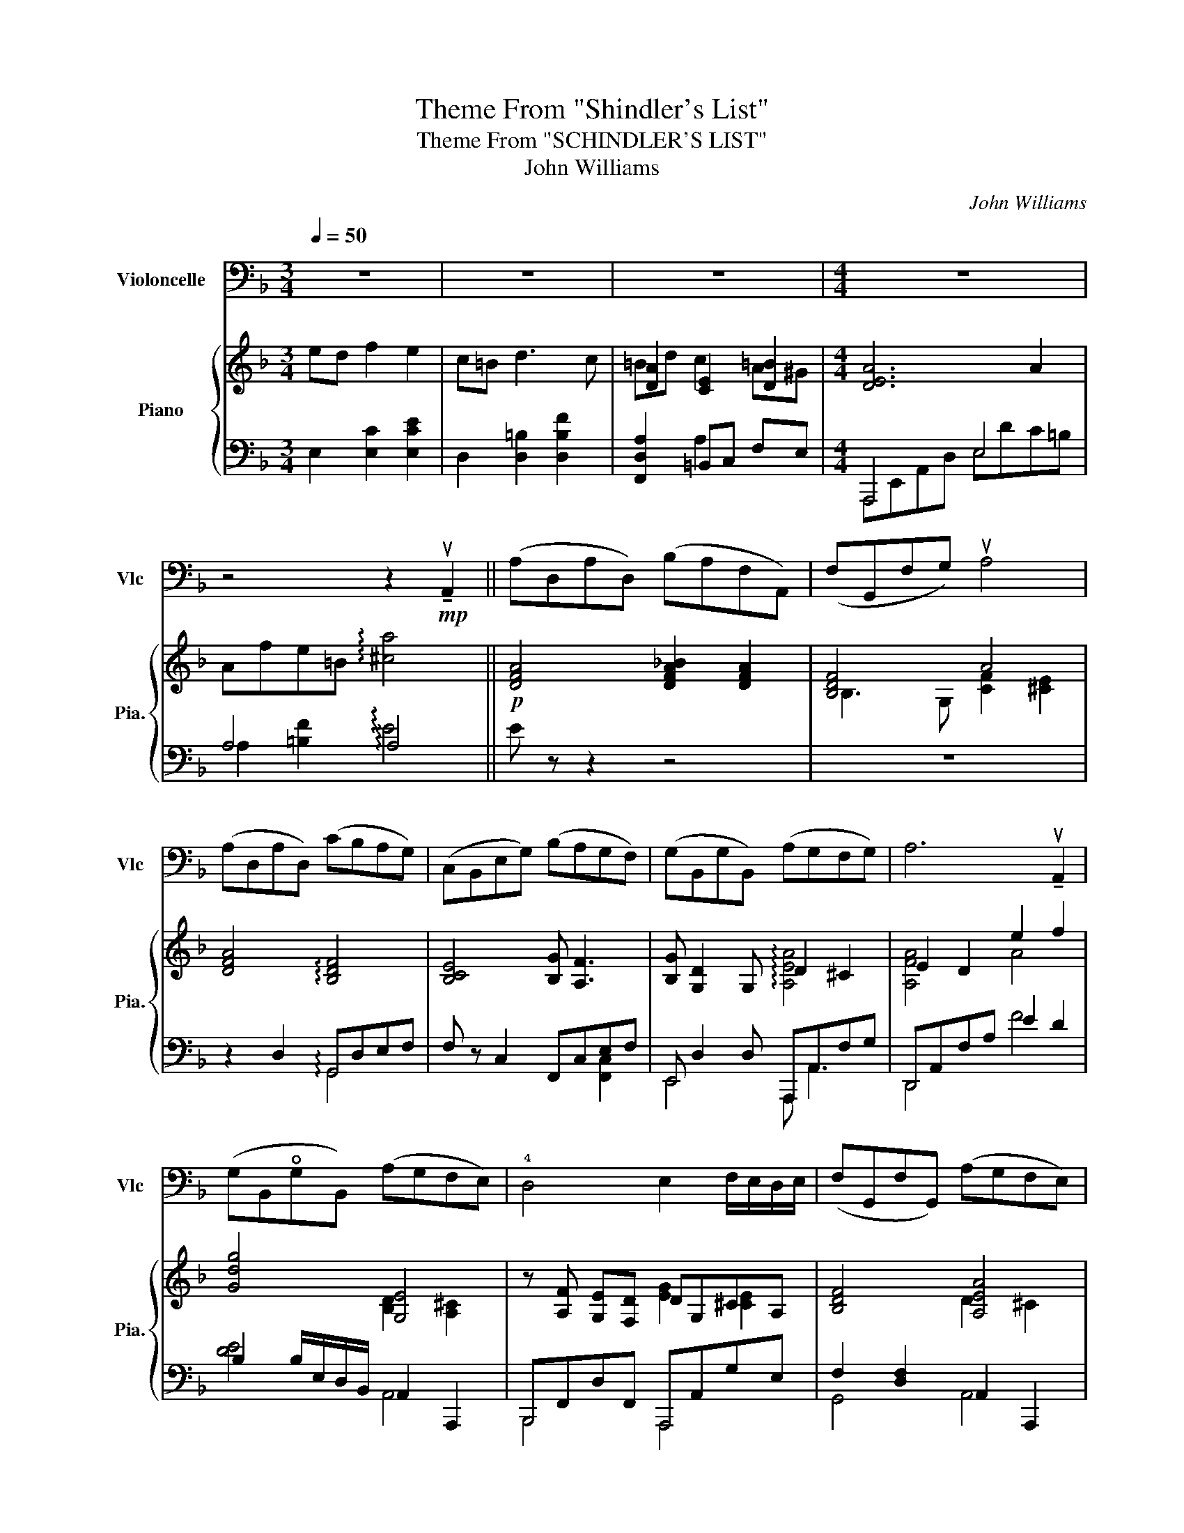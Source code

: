 X:1
T:Theme From "Shindler's List"
T:Theme From "SCHINDLER'S LIST"
T:John Williams
C:John Williams
%%score 1 { ( 2 4 ) | ( 3 5 6 ) }
L:1/8
Q:1/4=50
M:3/4
K:F
V:1 bass nm="Violoncelle" snm="Vlc"
V:2 treble nm="Piano" snm="Pia."
V:4 treble 
V:3 bass 
V:5 bass 
V:6 bass 
V:1
 z6 | z6 | z6 |[M:4/4] z8 | z4 z2!mp! !tenuto!uA,,2 || (A,D,A,D,) (B,A,F,A,,) | (F,G,,F,G,) uA,4 | %7
 (A,D,A,D,) (CB,A,G,) | (C,B,,E,G,) (B,A,G,F,) | (G,B,,G,B,,) (A,G,F,G,) | A,6 !tenuto!uA,,2 | %11
 (G,B,,!open!G,B,,) (A,G,F,E,) | !4!D,4 E,2 F,/E,/D,/E,/ | (F,G,,F,G,,) (A,G,F,E,) | %14
!<(! D,6!mf! !tenuto!uA,2!<)! |!mf! (A!open!D)(AD) (BAFA,) | (FG,)(FG) uA4 | %17
 (A!open!D)(AD) (cBAG) | (CB,EG) (BAGF) | (GB,)(GB,) (AG)FG | vA6 !tenuto!A,2 | (GB,GB,) (AGFE) | %22
!<(! D4!>(! (E2 F/E/D/E/)!<)!!>)! | (FG,FG,) (!open!AGFE) | D8 | z4 (B,,3 A,,/G,,/) | %26
 (D,2 G,,2) (A,,>G,,) (A,,/D,/F,/A,/) | D4- D/(G/E/D/) (B,/G,/E,/D,/) | %28
 (B,,2 G,)"_Pizz et arco"G,, (G,>F, E,)!f!E- | E(E/D/ FE) (=B,>C) D2- | %30
 D(C/D/ =B,A,/^G,/) (B, A,3) | z (E/D/ GF) (=B,>C) D2- | %32
 D/ z/!<(! (uD,/E,/ F,)(F,/G,/ A,)(=B,/C/) (7:4:7(^D/^F,/B,/)[K:treble](D/^F/=B/^d/)!<)! || %33
[K:C]!ff! (eA)(eA) (fe)(cE) | (cD)cd ue4 | (eA)(eA) (gf)(ed) | (GF)Bd (fe)(dc) | (dF)(dF) (ed)cd | %38
 (e2!>(! e/4)(c/4B/4A/4E/4[K:bass]C/4B,/4A,/4)!mf! (E,3!>)! C) | (!open!DF,)(DF,) (ED({CD)}CB,) | %40
 (A,A,,) (C,/E,/F,/A,/) (B,2 C/B,/A,/B,/) | (CD,CD,) (!tenuto!E!tenuto!D!tenuto!C!tenuto!B,) | %42
 (A,3 B,,) (C,/E,/A,/!>(!C/) (E/[K:treble]A/c/d/)!>)! |"^rall."!p! (eAeA) (fecE) | %44
 (gf)(ed) (c/d/B/A/ (10:8:10G/4F/4E/4D/4C/4[K:bass]B,/4A,/4G,/4F,/4E,/4) | %45
 (D,C,B,,F,) (!open!DCB,D,) | (FEDB)!>(! (dF)(E^g)!>)! |!>(! (a8 | a6)!>)!!pp! z2 |] %49
V:2
 ed f2 e2 | c=B d3 c | [DA]2 [CE]2 [D=B]2 |[M:4/4] [DEA]6 A2 | Afe=B !arpeggio![^ca]4 || %5
!p! [DFA]4 [DFA_B]2 [DFA]2 | [B,DF]4 A4 | [DFA]4 !arpeggio![B,DF]4 | [B,CE]4 [B,G] [A,F]3 | %9
 [B,G] [G,D]2 G, D2 ^C2 | E2 D2 e2 f2 | [Gdg]4 [G,E]4 | z [A,F] [G,E][F,D] DG,^CA, | %13
 [B,DF]4 [A,EA]4 |!<(! z E [FA]A, [Ec][DB][CA]!mp![B,G]!<)! | %15
 z/ A,/[FA]/A,/ A,/B,/A, A,/A,/[FA]/A,/ A,/B,/A, | z/ B,/[DF]/G,/ G,/G,/[B,DF] z/ C/c/C/ E/F/e/A/ | %17
 A/A/[efa]/A/ A/A/d z [Ff]3 | z/ B/[DF]/B,/ B,/G/[CE]/G,/ z/ C3/2 C/C/c/C/ | B4 c4 | %20
 A/A,/F/A,/ E/A,/F/A,/ A/A,/F/A,/ x2 | [=G,B,D=G]4 A/^C/A,/E/ ^c/F/C/E/ | d>c B>A G>F E>^C | %23
 [F,A,B,D]2 [Bdf]2 [A,^CE]2 [A^ca]2 | A,/F,/D/F/ A/d/f/a/ d'4 | z!f! A/G/ BA E>F G2 | %26
 GF/G/ ED/^C/ E D3 | z A/G/ cB E>F G2 | GG,/A,/ B,B,/C/ D!courtesy!=E/F/ ^G2 | %29
!mf! c'/=b/c'/e/ c'/b/c'/e/ d'/c'/d'/f/ =b/a/b/d/ | c/=B/f/F/ d/e/F/E/ d/c/e/E/ f/d/e/E/ | %31
 D/C/c G/E/F F>E D/C/=B,/A,/ | [A,FA]4 [Afa]2 !arpeggio![^D^F=B^d]2 || %33
[K:C]!f! e4 [Ac]2[K:bass] [CE]2 | C2 CD[K:treble] B,/G/E/B,/ B,/^G/E/^G,/ | %35
 C/A,/E/C/ A/E/c/A/ [Ace]4 | C2 B,2 [CDFd]2 [CEc]2 | A d3 [EBe]4 | cBAB!mp! c4 | %39
 !arpeggio![Ad]4 A2 ^G2 | A4 [DB]4 | !arpeggio![CFAc]4 !arpeggio![^G,B,E]4 | z2 !arpeggio![EAe]6 | %43
!p! [eac']4 [Ece]4 | z8 | z8 | z8 | z8 | z8 |] %49
V:3
 E,2 [E,C]2 [E,CE]2 | D,2 [D,=B,]2 [D,B,F]2 | [F,,D,A,]2 =B,,C, F,E, |[M:4/4] A,,,4 E,4 | %4
 A,4 !arpeggio!A,4 || E z z2 z4 | z8 | z2 D,2 G,,D,E,F, | F, z C,2 F,,C,E,F, | %9
 E,, D,2 D, A,,,A,,F,G, | D,,A,,F,A, E2 D2 | B,2 B,/E,/D,/B,,/ A,,2 A,,,2 | %12
 B,,,F,,D,F,, A,,,A,,G,E, | F,2 [D,F,]2 A,,2 A,,,2 | %14
!<(! D,,A,,F,A,, D,,B,,G,B,,!<)!!p!"_<sym>dynamicMezzo</sym>" | D,,A,,F,A,, D,,A,,F,A,, | %16
 G,,F,C,,D, F,,C,A,E,, | D,,[A,EF]DD,, G,,, [B,D]3 | G,,F,C,,E, F,,C,A,C, | %19
 E,, D,2 D, A,,,A,,G,A,, | D,,A,,F,A,, D,,A,,F,A,, | E,,B,,D,G, A,,,A,,G,A,, | %22
 B,,,F,,D,F, A,,,A,,G,A,, | [G,,,G,,]2 [B,DF]2 [A,,,A,,]2 [A,^C]2 | z2 [F,A,D]2 [DFA]2 D,2 | %25
 A, [DF]2 [DF] B, D2 [DE] | B,DA,,G, D,,A,,F,D, | A, [DF]2 [DF] B, [DE]2 [DE] | %28
 D,/A,,/G,, G,/_E,/D, B,/D,/G,, [B,D!courtesy!=E]2 | A,,E,CE, A,,F,DF, | A,,F,DF, A,,E,CE, | %31
 A,,E, D,,/A,,/F,/A,/ =B,D,A,F, | E, =B,,2 B,, A,B,,!arpeggio!B,,=B,,, || %33
[K:C] A,,,A,,E,C A,,E, A,,2 | D,,A,,G,,,G,, C,,E, B,,2 | A,,,4 D,,2 D,,2 | G,,,4 C,,4 | %37
 B,, [F,A,]2 A,/F,/ E,,E, ^G,E, | A,,/E,B,/ B,/E,E,/ A,,E, C2 | %39
 !arpeggio![F,A,] [F,A,]2 [F,A,] E,, B,,2 ^G, | F,,C, A,2 A,2 E,2 | %41
 !arpeggio![D,,A,,]4 !arpeggio!B,,2 [E,,B,,]2 | z2 !arpeggio![E,A,C]6 | %43
[K:treble]!p! [EAc]4[K:bass] [A,C]4 | z8 | z8 | z8 | z8 | z8 |] %49
V:4
 x6 | x6 | =Bd c2 A^G |[M:4/4] x8 | x8 || x8 | B,3 G, [CF]2 [^CE]2 | x8 | x8 | %9
 x4 !arpeggio![A,EA]4 | [A,FA]4 A4 | x4 [B,D]2 [A,^C]2 | x4 [EG]2 [^CE]2 | x4 D2 ^C2 | x8 | x8 | %16
 x8 | x4 x dcB | x8 | B [G,B,D]2 [G,B,D] cA,[^CF]E | GFEF GF ^G,A, | x8 | %22
 d/F/E/=c/ B/D/C/A/ G/B,/A,/F/ E/A,/G,/^C/ | x8 | x8 | x8 | x8 | x8 | x8 | x8 | x8 | x4 [A=B]4 | %32
 x8 ||[K:C] c/E/A/E/ c/E/A/E/ F/D/E/C/[K:bass] B,/A,/C/E,/ | %34
 C/D,/F,/D,/ C/F,/D/B,/[K:treble] B,>B, B,2 | z4 GFB,C | [DFG]4 x4 | A [DF]2 D A2 ^G2 | E4 E4 | %39
 !arpeggio![DF]4 [DEB]4 | [CE]2 EC A2 ^G2 | x8 | x8 | x8 | x8 | x8 | x8 | x8 | x8 |] %49
V:5
 x6 | x6 | x2 A,2 x2 |[M:4/4] A,,,E,,A,,D, E,DC=B, | A,2 [=B,F]2 !arpeggio!E4 || x8 | x8 | %7
 x4 !arpeggio!G,,4 | x6 [F,,C,]2 | E,,4 A,,, A,,3 | D,,4 F4 | [DE]4 A,,4 | B,,,4 A,,,4 | %13
 G,,4 A,,4 | D,,4 D,,4 | D,,4 D,,4 | G,,2 C,,2 F,,3 E,, | D,,3 D,, G,,,4 | x8 | E,,4 A,,,4 | %20
 D,,4 D,,4 | E,,4 A,,,4 | B,,,4 A,,,4 | x8 | D,,,8 | A,4 B,4 | B,2 A,,2 D,,4 | A,4 B,4 | x8 | %29
 A,,4 A,,4 | A,,4 A,,4 | A,,2 D,,2 z4 | F,4 [DF]2 !arpeggio![^F,=B,]2 ||[K:C] A,,,4 A,,2 A,,A,,, | %34
 D,,2 G,,,2 C,,2 B,,E,, | A,,,A,,E,A, D,,/A,,/F,/A,,/ D,,/A,,/F,/A,,/ | G,,,G,,G,G,, C,,G,,E,G,, | %37
 B,,4 E,,4 | A,,4 A,,4 | !arpeggio!B,,4 E,,4 | F,,4 B,4 | !arpeggio!F,4 !arpeggio!E,4 | A,,,8 | %43
[K:treble] x4[K:bass] x4 | x8 | x8 | x8 | x8 | x8 |] %49
V:6
 x6 | x6 | x6 |[M:4/4] x8 | x8 || x8 | x8 | x8 | x8 | x8 | x8 | x8 | x8 | x8 | x8 | x8 | x8 | %17
 x4 x B, A,G, | x8 | x8 | x8 | x8 | x8 | x8 | x8 | x8 | x8 | x8 | x8 | x8 | x8 | x8 | x8 || %33
[K:C] x8 | x8 | x8 | x8 | x6 D2 | x8 | x8 | x8 | x8 | x8 |[K:treble] x4[K:bass] x4 | x8 | x8 | x8 | %47
 x8 | x8 |] %49

